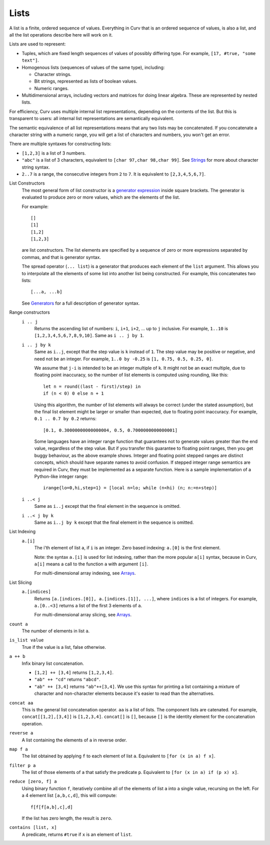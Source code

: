 Lists
-----
A list is a finite, ordered sequence of values.
Everything in Curv that is an ordered sequence of values, is also a list,
and all the list operations describe here will work on it.

Lists are used to represent:

* Tuples, which are fixed length sequences of values of possibly differing type.
  For example, ``[17, #true, "some text"]``.
* Homogenous lists (sequences of values of the same type), including:

  * Character strings.
  * Bit strings, represented as lists of boolean values.
  * Numeric ranges.

* Multidimensional arrays, including vectors and matrices
  for doing linear algebra. These are represented by nested lists.

For efficiency, Curv uses multiple internal list representations,
depending on the contents of the list. But this is transparent to
users: all internal list representations are semantically equivalent.

The semantic equivalence of all list representations means that any two lists
may be concatenated. If you concatenate a character string with a numeric
range, you will get a list of characters and numbers, you won't get an error.

There are multiple syntaxes for constructing lists:

* ``[1,2,3]`` is a list of 3 numbers.
* ``"abc"`` is a list of 3 characters,
  equivalent to ``[char 97,char 98,char 99]``.
  See `Strings`_ for more about character string syntax.
* ``2..7`` is a range, the consecutive integers from ``2`` to ``7``.
  It is equivalent to ``[2,3,4,5,6,7]``.

.. _`Strings`: Strings.rst

List Constructors
  The most general form of list constructor
  is a `generator expression`_ inside square brackets.
  The generator is evaluated to produce zero or more values,
  which are the elements of the list.

  For example::

    []
    [1]
    [1,2]
    [1,2,3]

  are list constructors. The list elements are specified by a sequence of
  zero or more expressions separated by commas, and that is generator syntax.

  The spread operator (``... list``) is a generator that produces each element
  of the ``list`` argument. This allows you to interpolate all the elements
  of some list into another list being constructed.
  For example, this concatenates two lists::

    [...a, ...b]

  See `Generators`_ for a full description of generator syntax.

.. _`generator expression`: Generators.rst
.. _`Generators`: Generators.rst

Range constructors
  ``i .. j``
    Returns the ascending list of numbers: ``i``, ``i+1``, ``i+2``, ...
    up to ``j`` inclusive.
    For example, ``1..10`` is ``[1,2,3,4,5,6,7,8,9,10]``.
    Same as ``i .. j by 1``.

  ``i .. j by k``
    Same as ``i..j``, except that the step value is ``k`` instead of ``1``.
    The step value may be positive or negative, and need not be an integer.
    For example, ``1..0 by -0.25`` is ``[1, 0.75, 0.5, 0.25, 0]``.

    We assume that ``j-i`` is intended to be an integer multiple of ``k``.
    It might not be an exact multiple, due to floating point inaccuracy,
    so the number of list elements is computed using rounding, like this::

      let n = round((last - first)/step) in
      if (n < 0) 0 else n + 1
    
    Using this algorithm, the number of list elements will always be
    correct (under the stated assumption), but the final list element might
    be larger or smaller than expected, due to floating point inaccuracy.
    For example, ``0.1 .. 0.7 by 0.2`` returns::

      [0.1, 0.30000000000000004, 0.5, 0.7000000000000001]

    Some languages have an integer range function that guarantees not to
    generate values greater than the end value, regardless of the step value.
    But if you transfer this guarantee to floating point ranges, then you get
    buggy behaviour, as the above example shows. Integer and floating point
    stepped ranges are distinct concepts, which should have separate names to
    avoid confusion. If stepped integer range semantics are required in Curv,
    they must be implemented as a separate function.
    Here is a sample implementation of a Python-like integer range::

      irange{lo=0,hi,step=1} = [local n=lo; while (n<hi) (n; n:=n+step)]

  ``i ..< j``
    Same as ``i..j`` except that the final element in the sequence is omitted.
  
  ``i ..< j by k``
    Same as ``i..j by k`` except that the final element in the sequence is omitted.

List Indexing
  ``a.[i]``
    The i'th element of list ``a``, if ``i`` is an integer.
    Zero based indexing: ``a.[0]`` is the first element.

    Note: the syntax ``a.[i]`` is used for list indexing, rather than the
    more popular ``a[i]`` syntax, because in Curv, ``a[i]`` means
    a call to the function ``a`` with argument ``[i]``.

    For multi-dimensional array indexing, see `Arrays`_.

List Slicing
  ``a.[indices]``
    Returns ``[a.[indices.[0]], a.[indices.[1]], ...]``,
    where ``indices`` is a list of integers.
    For example, ``a.[0..<3]`` returns a list of the first 3 elements of ``a``.

    For multi-dimensional array slicing, see `Arrays`_.

.. _`Arrays`: Arrays.rst

``count a``
  The number of elements in list ``a``.

``is_list value``
  True if the value is a list, false otherwise.

``a ++ b``
  Infix binary list concatenation.

  * ``[1,2] ++ [3,4]`` returns ``[1,2,3,4]``.
  * ``"ab" ++ "cd"`` returns ``"abcd"``.
  * ``"ab" ++ [3,4]`` returns ``"ab"++[3,4]``.
    We use this syntax for printing a list containing a mixture of character
    and non-character elements because it's easier to read than the
    alternatives.

``concat aa``
  This is the general list concatenation operator.
  ``aa`` is a list of lists. The component lists are catenated.
  For example, ``concat[[1,2],[3,4]]`` is ``[1,2,3,4]``.
  ``concat[]`` is ``[]``, because ``[]`` is the
  identity element for the concatenation operation.

``reverse a``
  A list containing the elements of ``a`` in reverse order.

``map f a``
  The list obtained by applying ``f`` to each element of list ``a``.
  Equivalent to ``[for (x in a) f x]``.

``filter p a``
  The list of those elements of ``a`` that satisfy the predicate ``p``.
  Equivalent to ``[for (x in a) if (p x) x]``.

``reduce [zero, f] a``
  Using binary function ``f``,
  iteratively combine all of the elements of list ``a`` into a single value,
  recursing on the left.
  For a 4 element list ``[a,b,c,d]``, this will compute::

    f[f[f[a,b],c],d]

  If the list has zero length, the result is ``zero``.

``contains [list, x]``
  A predicate, returns ``#true`` if ``x`` is an element of ``list``.
